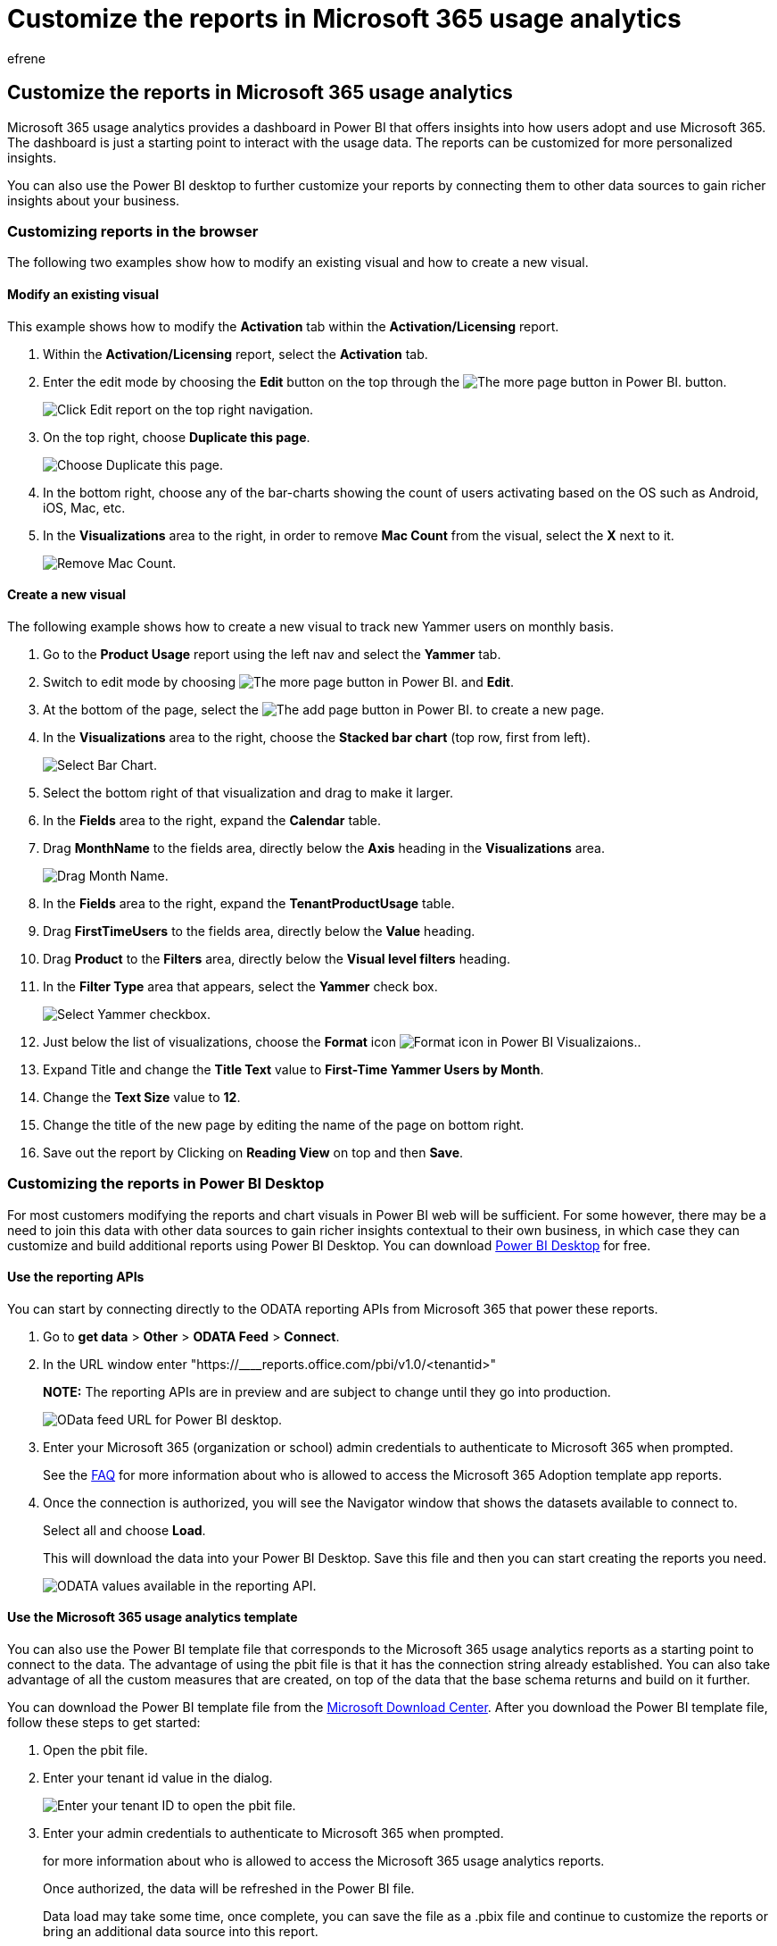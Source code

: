 = Customize the reports in Microsoft 365 usage analytics
:audience: Admin
:author: efrene
:description: Learn to customize reports in the browser and Power BI Desktop.
:f1.keywords: ["NOCSH"]
:manager: scotv
:ms.assetid: 9b76065f-29b9-4b89-8059-c5f9db9ddbf6
:ms.author: efrene
:ms.collection: ["M365-subscription-management", "Adm_O365", "Adm_TOC"]
:ms.custom: AdminSurgePortfolio
:ms.localizationpriority: medium
:ms.service: o365-administration
:ms.topic: article
:search.appverid: ["BCS160", "MET150", "MOE150"]

== Customize the reports in Microsoft 365 usage analytics

Microsoft 365 usage analytics provides a dashboard in Power BI that offers insights into how users adopt and use Microsoft 365.
The dashboard is just a starting point to interact with the usage data.
The reports can be customized for more personalized insights.

You can also use the Power BI desktop to further customize your reports by connecting them to other data sources to gain richer insights about your business.

=== Customizing reports in the browser

The following two examples show how to modify an existing visual and how to create a new visual.

==== Modify an existing visual

This example shows how to modify the *Activation* tab within the *Activation/Licensing* report.

. Within the *Activation/Licensing* report, select the *Activation* tab.
. Enter the edit mode by choosing the *Edit* button on the top through the image:../../media/d8da3c19-3f2d-4bf6-811e-faa804f74770.png[The more page button in Power BI.] button.
+
image::../../media/e2c16663-1fbd-4d7f-887c-0cbb891d3b3d.png[Click Edit report on the top right navigation.]

. On the top right, choose *Duplicate this page*.
+
image::../../media/b2d18dcd-6b82-4ce7-ab79-1b24e3721309.png[Choose Duplicate this page.]

. In the bottom right, choose any of the bar-charts showing the count of users activating based on the OS such as Android, iOS, Mac, etc.
. In the *Visualizations* area to the right, in order to remove *Mac Count* from the visual, select the *X* next to it.
+
image::../../media/ce3d8358-df57-4f64-bd25-ac5be7fc8713.png[Remove Mac Count.]

==== Create a new visual

The following example shows how to create a new visual to track new Yammer users on monthly basis.

. Go to the *Product Usage* report using the left nav and select the *Yammer* tab.
. Switch to edit mode by choosing image:../../media/d8da3c19-3f2d-4bf6-811e-faa804f74770.png[The more page button in Power BI.] and *Edit*.
. At the bottom of the page, select the image:../../media/d3b8c117-17d4-4f53-b078-8fefc2155b24.png[The add page button in Power BI.] to create a new page.
. In the *Visualizations* area to the right, choose the *Stacked bar chart* (top row, first from left).
+
image::../../media/214c3fed-6eae-43e6-83fb-708a2d74406e.png[Select Bar Chart.]

. Select the bottom right of that visualization and drag to make it larger.
. In the *Fields* area to the right, expand the *Calendar* table.
. Drag *MonthName* to the fields area, directly below the *Axis* heading in the *Visualizations* area.
+
image::../../media/bff99987-8c4b-4618-89fd-47df557b0ed7.png[Drag Month Name.]

. In the *Fields* area to the right, expand the *TenantProductUsage* table.
. Drag *FirstTimeUsers* to the fields area, directly below the *Value* heading.
. Drag *Product* to the *Filters* area, directly below the *Visual level filters* heading.
. In the *Filter Type* area that appears, select the *Yammer* check box.
+
image::../../media/82e99730-0de9-42da-928a-76aab0c3e609.png[Select Yammer checkbox.]

. Just below the list of visualizations, choose the *Format* icon image:../../media/ee0602f3-3df5-4930-b862-db1d90ae4ae2.png[Format icon in Power BI Visualizaions.].
. Expand Title and change the *Title Text* value to *First-Time Yammer Users by Month*.
. Change the *Text Size* value to *12*.
. Change the title of the new page by editing the name of the page on bottom right.
. Save out the report by Clicking on *Reading View* on top and then *Save*.

=== Customizing the reports in Power BI Desktop

For most customers modifying the reports and chart visuals in Power BI web will be sufficient.
For some however, there may be a need to join this data with other data sources to gain richer insights contextual to their own business, in which case they can customize and build additional reports using Power BI Desktop.
You can download https://go.microsoft.com/fwlink/p/?linkid=849797[Power BI Desktop] for free.

==== Use the reporting APIs

You can start by connecting directly to the ODATA reporting APIs from Microsoft 365 that power these reports.

. Go to *get data* > *Other* > *ODATA Feed* > *Connect*.
. In the URL window enter "https://____reports.office.com/pbi/v1.0/<tenantid>"
+
*NOTE:*  The reporting APIs are in preview and are subject to change until they go into production.
+
image::../../media/c0ef967e-a454-4eba-bc8e-61e113170053.png[OData feed URL for Power BI desktop.]

. Enter your Microsoft 365 (organization or school) admin credentials to authenticate to Microsoft 365 when prompted.
+
See the link:usage-analytics.md#faq[FAQ] for more information about who is allowed to access the Microsoft 365 Adoption template app reports.

. Once the connection is authorized, you will see the Navigator window that shows the datasets available to connect to.
+
Select all and choose *Load*.
+
This will download the data into your Power BI Desktop.
Save this file and then you can start creating the reports you need.
+
image::../../media/545b4d17-dbbd-4cfc-b75a-a8b27283d438.png[ODATA values available in the reporting API.]

==== Use the Microsoft 365 usage analytics template

You can also use the Power BI template file that corresponds to the Microsoft 365 usage analytics reports as a starting point to connect to the data.
The advantage of using the pbit file is that it has the connection string already established.
You can also take advantage of all the custom measures that are created, on top of the data that the base schema returns and build on it further.

You can download the Power BI template file from the https://download.microsoft.com/download/7/8/2/782ba8a7-8d89-4958-a315-dab04c3b620c/Microsoft%20365%20Usage%20Analytics.pbit[Microsoft Download Center].
After you download the Power BI template file, follow these steps to get started:

. Open the pbit file.
. Enter your tenant id value in the dialog.
+
image::../../media/071ed0bf-8b9d-49c6-81fc-fd4c6cc85bd3.png[Enter your tenant ID to open the pbit file.]

. Enter your admin credentials to authenticate to Microsoft 365 when prompted.
+
for more information about who is allowed to access the Microsoft 365 usage analytics reports.
+
Once authorized, the data will be refreshed in the Power BI file.
+
Data load may take some time, once complete, you can save the file as a .pbix file and continue to customize the reports or bring an additional data source into this report.

. Follow link:/power-bi/fundamentals/desktop-getting-started[Getting started with Power BI] documentation to understand how to build reports, publish them to the Power BI service, and share with your organization.
Following this path for customization and sharing may require additional Power BI licenses.
See Power BI https://go.microsoft.com/fwlink/p/?linkid=849803[licensing guidance] for details.
